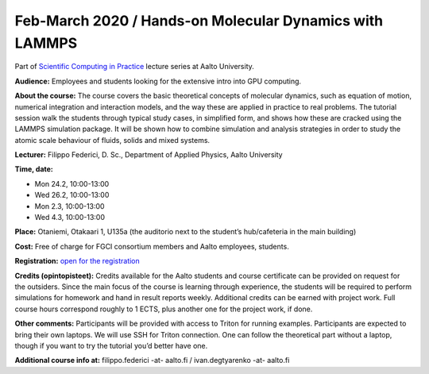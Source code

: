 ========================================================
Feb-March 2020 / Hands-on Molecular Dynamics with LAMMPS
========================================================

Part of `Scientific Computing in Practice <https://scicomp.aalto.fi/training/scip/index.html>`__ lecture series at Aalto University.

**Audience:** Employees and students looking for the extensive intro into GPU computing.

**About the course:** The course covers the basic theoretical concepts of molecular dynamics, such as equation of motion, numerical integration and interaction models, and the way these are applied in practice to real problems. The tutorial session walk the students through typical study cases, in simplified form, and shows how these are cracked using the LAMMPS simulation package. It will be shown how to combine simulation and analysis strategies in order to study the atomic scale behaviour of fluids, solids and mixed systems.

**Lecturer:** Filippo Federici, D. Sc., Department of Applied Physics, Aalto University

**Time, date:**

- Mon 24.2, 10:00-13:00
- Wed 26.2, 10:00-13:00
- Mon 2.3, 10:00-13:00
- Wed 4.3, 10:00-13:00

**Place:** Otaniemi, Otakaari 1, U135a (the auditorio next to the student’s hub/cafeteria in the main building)

**Cost:** Free of charge for FGCI consortium members and Aalto employees, students.

**Registration:** `open for the registration <https://link.webropolsurveys.com/S/B77B68F140A99F86>`__

**Credits (opintopisteet):** Credits available for the Aalto students and course certificate can be provided on request for the outsiders. Since the main focus of the course is learning through experience, the students will be required to perform simulations for homework and hand in result reports weekly. Additional credits can be earned with project work. Full course hours correspond roughly to 1 ECTS, plus another one for the project work, if done.

**Other comments:** Participants will be provided with access to Triton for running examples. Participants are expected to bring their own laptops. We will use SSH for Triton connection. One can follow the theoretical part without a laptop, though if you want to try the tutorial you’d better have one.

**Additional course info at:** filippo.federici -at- aalto.fi / ivan.degtyarenko -at- aalto.fi
